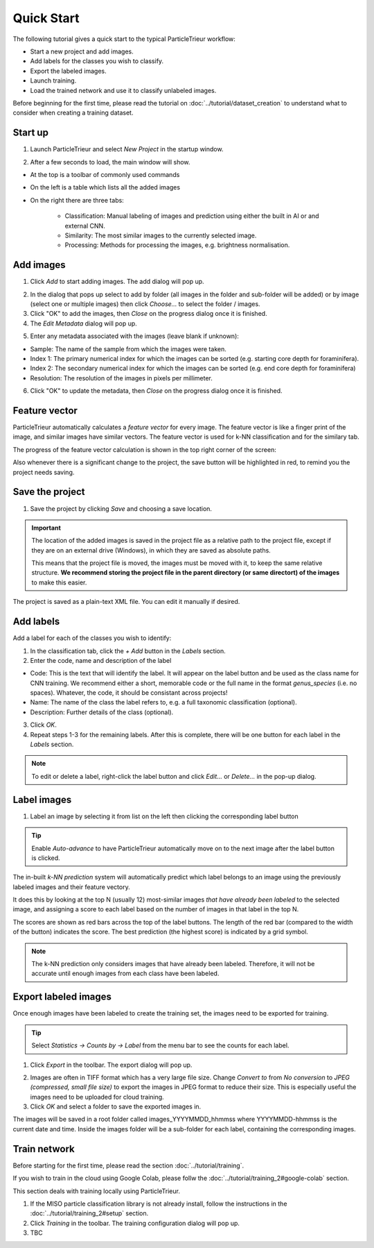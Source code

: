 Quick Start
===========

The following tutorial gives a quick start to the typical ParticleTrieur workflow:

* Start a new project and add images.
* Add labels for the classes you wish to classify.
* Export the labeled images.
* Launch training.
* Load the trained network and use it to classify unlabeled images.

Before beginning for the first time, please read the tutorial on :doc:`../tutorial/dataset_creation` to understand what to consider when creating a training dataset.

Start up
--------

1. Launch ParticleTrieur and select *New Project* in the startup window.

.. image:: ../images/software/startup.png
    :width: 400px

2. After a few seconds to load, the main window will show.

* At the top is a toolbar of commonly used commands
* On the left is a table which lists all the added images
* On the right there are three tabs:

    * Classification: Manual labeling of images and prediction using either the built in AI or and external CNN.
    * Similarity: The most similar images to the currently selected image.
    * Processing: Methods for processing the images, e.g. brightness normalisation.

.. image:: ../images/software/startup_main.png

Add images
----------

1. Click *Add* to start adding images. The add dialog will pop up.

.. image:: ../images/software/add_images.png

2. In the dialog that pops up select to add by folder (all images in the folder and sub-folder will be added) or by image (select one or multiple images) then click *Choose...* to select the folder / images.

3. Click "OK" to add the images, then *Close* on the progress dialog once it is finished.

4. The *Edit Metadata* dialog will pop up.

.. image:: ../images/software/edit_metadata.png

5. Enter any metadata associated with the images (leave blank if unknown):

* Sample: The name of the sample from which the images were taken.
* Index 1: The primary numerical index for which the images can be sorted (e.g. starting core depth for foraminifera).
* Index 2: The secondary numerical index for which the images can be sorted (e.g. end core depth for foraminifera)
* Resolution: The resolution of the images in pixels per millimeter.

6. Click "OK" to update the metadata, then *Close* on the progress dialog once it is finished.

Feature vector
--------------

ParticleTrieur automatically calculates a *feature vector* for every image. The feature vector is like a finger print of the image, and similar images have similar vectors. The feature vector is used for k-NN classification and for the similary tab.

The progress of the feature vector calculation is shown in the top right corner of the screen:

.. image:: ../images/software/post_adding.png

Also whenever there is a significant change to the project, the save button will be highlighted in red, to remind you the project needs saving.

Save the project
----------------

1. Save the project by clicking *Save* and choosing a save location.

.. Important:: 

    The location of the added images is saved in the project file as a relative path to the project file, except if they are on an external drive (Windows), in which they are saved as absolute paths.  

    This means that the project file is moved, the images must be moved with it, to keep the same relative structure. **We recommend storing the project file in the parent directory (or same directort) of the images** to make this easier.

The project is saved as a plain-text XML file. You can edit it manually if desired.

Add labels
----------

Add a label for each of the classes you wish to identify:

1. In the classification tab, click the *+ Add* button in the *Labels* section. 

2. Enter the code, name and description of the label

* Code: This is the text that will identify the label. It will appear on the label button and be used as the class name for CNN training. We recommend either a short, memorable code or the full name in the format `genus_species` (i.e. no spaces). Whatever, the code, it should be consistant across projects!

* Name: The name of the class the label refers to, e.g. a full taxonomic classification (optional).

* Description: Further details of the class (optional).

.. image:: ../images/software/add_label.png
    :width: 400px

3. Click *OK*.

4. Repeat steps 1-3 for the remaining labels. After this is complete, there will be one button for each label in the *Labels* section.

.. Note::

    To edit or delete a label, right-click the label button and click *Edit...* or *Delete...* in the pop-up dialog.

Label images
------------

1. Label an image by selecting it from list on the left then clicking the corresponding label button

.. image:: ../images/software/post_add_label.png

.. Tip:: 

    Enable *Auto-advance* to have ParticleTrieur automatically move on to the next image after the label button is clicked.

The in-built *k-NN prediction* system will automatically predict which label belongs to an image using the previously labeled images and their feature vectory.

It does this by looking at the top N (usually 12) most-similar images *that have already been labeled* to the selected image, and assigning a score to each label based on the number of images in that label in the top N.

The scores are shown as red bars across the top of the label buttons. The length of the red bar (compared to the width of the button) indicates the score. The best prediction (the highest score) is indicated by a grid symbol.

.. image:: ../images/software/knn_score.png
    :width: 500px

.. Note::

    The k-NN prediction only considers images that have already been labeled. Therefore, it will not be accurate until enough images from each class have been labeled. 

Export labeled images
---------------------

Once enough images have been labeled to create the training set, the images need to be exported for training.

.. Tip:: Select *Statistics -> Counts by -> Label* from the menu bar to see the counts for each label.

1. Click *Export* in the toolbar. The export dialog will pop up.

.. image:: ../images/software/export.png

2. Images are often in TIFF format which has a very large file size. Change *Convert to* from *No conversion* to *JPEG (compressed, small file size)* to export the images in JPEG format to reduce their size. This is especially useful the images need to be uploaded for cloud training.

3. Click *OK* and select a folder to save the exported images in.

The images will be saved in a root folder called images_YYYYMMDD_hhmmss where YYYYMMDD-hhmmss is the current date and time. Inside the images folder will be a sub-folder for each label, containing the corresponding images.

Train network
-------------

Before starting for the first time, please read the section :doc:`../tutorial/training`.

If you wish to train in the cloud using Google Colab, please follw the :doc:`../tutorial/training_2#google-colab` section.

This section deals with training locally using ParticleTrieur.

1. If the MISO particle classification library is not already install, follow the instructions in the :doc:`../tutorial/training_2#setup` section.

2. Click *Training* in the toolbar. The training configuration dialog will pop up.

3. TBC